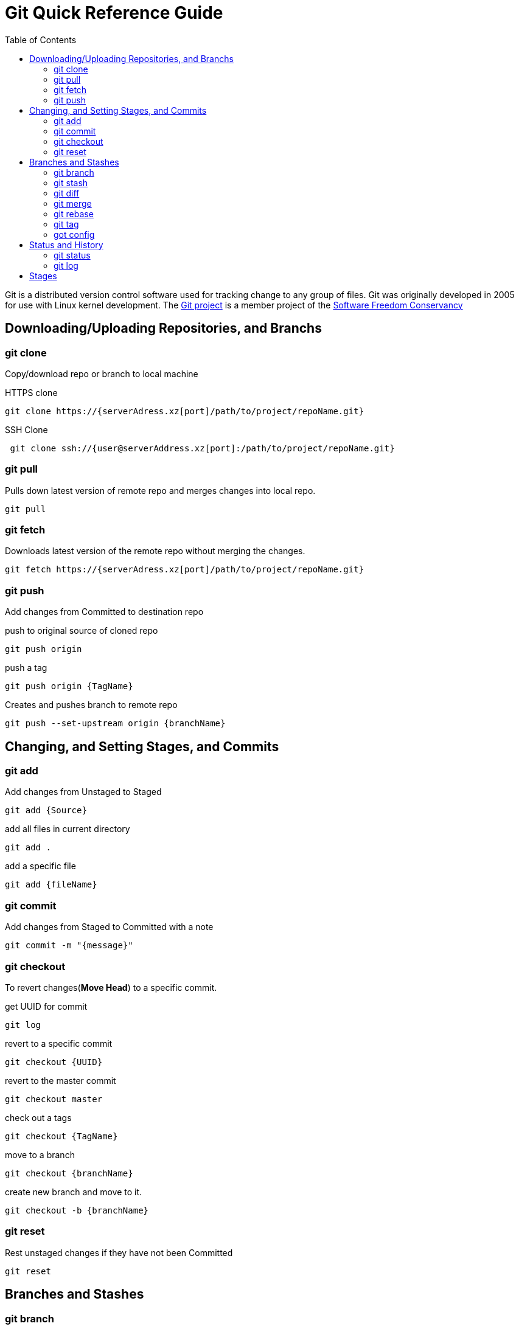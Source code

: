 = Git Quick Reference Guide
:toc: right

Git is a distributed version control software used for tracking change to any group of files. Git was originally developed in 2005 for use with Linux kernel development. The https://git-scm.com/[Git project] is a member project of the https://sfconservancy.org/[Software Freedom Conservancy]

== Downloading/Uploading Repositories, and Branchs 
=== git clone
Copy/download repo or branch to local machine

.HTTPS clone
----
git clone https://{serverAdress.xz[port]/path/to/project/repoName.git}
----

.SSH Clone
----
 git clone ssh://{user@serverAddress.xz[port]:/path/to/project/repoName.git}
----

=== git pull
Pulls down latest version of remote repo and merges changes into local repo.
----
git pull
----

=== git fetch 
Downloads latest version of the remote repo without merging the changes.
----
git fetch https://{serverAdress.xz[port]/path/to/project/repoName.git}
----

=== git push
Add changes from Committed to destination repo

.push to original source of cloned repo
----   
git push origin
----
.push a tag
----
git push origin {TagName}
----
.Creates and pushes branch to remote repo
----
git push --set-upstream origin {branchName}
----

== Changing, and Setting Stages, and Commits  
=== git add

.Add changes from Unstaged to Staged
----
git add {Source}
----

.add all files in current directory
----
git add .
----
.add a specific file
----
git add {fileName}  
----

=== git commit

.Add changes from Staged to Committed with a note
----
git commit -m "{message}"
----

=== git checkout
To revert changes(*Move Head*) to a specific commit.

.get UUID for commit
----
git log
----
.revert to a specific commit
----
git checkout {UUID}
----
.revert to the master commit
----
git checkout master
----
.check out a tags
----
git checkout {TagName}
----

.move to a branch
----
git checkout {branchName}
----
.create new branch and move to it.
----
git checkout -b {branchName}
----

=== git reset
Rest unstaged changes if they have not been Committed
----
git reset
----

== Branches and Stashes

=== git branch

.List branches
----
git branch
----
.Create new branch. Does not move you to the new branch.
----
git branch {branchName}
----
.delete a branch
----
git branch -d {branchName}
----

=== git stash
.Creates a new stash and reverts to the most resent commits
----
git stash
----
.save a stash under a name
----
git stash save "{StashName}"
----
.list stashes
----
git stash list
----
.restore the changes from the most recent stash
----
git stash pop
----

=== git diff

.Check differences between two branches
----
git diff {Branch1} {Branch2}
----

=== git merge

.Merges specified branch in to currently located branch
----
git merge {SourceBranch}
----
.abort a conflicting merge
----
git merge --abort
----

=== git rebase

.Rebase(merge) current branch with SourceBranch
----
git rebase {sourceBranch}
----

=== git tag
creates name for specific commits. Use instead of UUIDs.

.List all tags
----
git tag
----
.add a tag with a name and message
----
git tag -a {tagName} -m "{message}"
----

=== got config
Set User Email and  Name
.Set global user's email
----
git config --global user.email "{emailAddress}"
----
.Set local repo user's email
----
git config --local user.email "{emailAddress}"
----
.Set global user's name
----
git config --global user.name "{usersName}"
----
.Set local repo user's name
----
git config --local user.name "{usersName}"
----


== Status and History
=== git status

.Show current status of local repo
----
git status
----

=== git log

.Show history of reponame
----
git log
----
.compact version
----
git log --oneline
----
.Show commits as a graph
----
git log --graph
----
.Show commits as a compact graph
----
    git log --graph --oneline
----

== Stages
* **Unstaged** - made changes that may not be kept
* **Staged** - Made changes that you are sure you want to keep
* **Committed** - Defiantly want to keep changes
* **Pushed** -